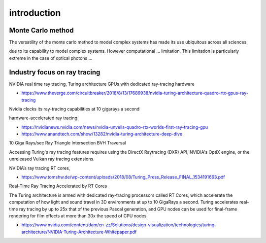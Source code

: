 introduction
===============


Monte Carlo method
~~~~~~~~~~~~~~~~~~~~~

The versatility of the monte carlo method to model complex systems 
has made its use ubiquitous across all sciences.

due to its capability to model complex systems. However computational ... 
limitation. This limitation is particularly extreme in the case of  
optical photons ... 


Industry focus on ray tracing
~~~~~~~~~~~~~~~~~~~~~~~~~~~~~~~

NVIDIA real time ray tracing, Turing architecture GPUs with dedicated ray-tracing hardware 

* https://www.theverge.com/circuitbreaker/2018/8/13/17686938/nvidia-turing-architecture-quadro-rtx-gpus-ray-tracing

Nvidia clocks its ray-tracing capabilities at 10 gigarays a second

hardware-accelerated ray tracing 

* https://nvidianews.nvidia.com/news/nvidia-unveils-quadro-rtx-worlds-first-ray-tracing-gpu

* https://www.anandtech.com/show/13282/nvidia-turing-architecture-deep-dive

10 Giga Rays/sec 
Ray Triangle Intersection 
BVH Traversal 

Accessing Turing's ray tracing features requires using the DirectX Raytracing
(DXR) API, NVIDIA's OptiX engine, or the unreleased Vulkan ray tracing
extensions. 

NVIDIA’s ray tracing RT cores, 

* https://www.tomshw.de/wp-content/uploads/2018/08/Turing_Press_Release_FINAL_1534191663.pdf

Real-Time Ray Tracing Accelerated by RT Cores

The Turing architecture is armed with dedicated ray-tracing processors called
RT Cores, which accelerate the computation of how light and sound travel in 3D
environments at up to 10 GigaRays a second. Turing accelerates real-time ray
tracing by up to 25x that of the previous Pascal generation, and GPU nodes can
be used for final-frame rendering for film effects at more than 30x the speed
of CPU nodes.


* https://www.nvidia.com/content/dam/en-zz/Solutions/design-visualization/technologies/turing-architecture/NVIDIA-Turing-Architecture-Whitepaper.pdf





